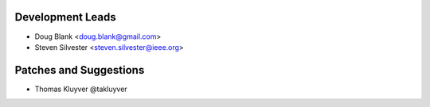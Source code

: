 

Development Leads
````````````````````````````````

- Doug Blank <doug.blank@gmail.com>
- Steven Silvester <steven.silvester@ieee.org>


Patches and Suggestions
```````````````````````

- Thomas Kluyver @takluyver
